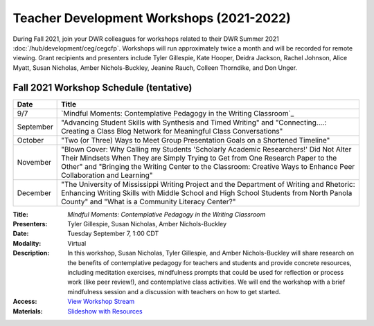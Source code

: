 ==============================================
Teacher Development Workshops (2021-2022)
==============================================
During Fall 2021, join your DWR colleagues for workshops related to their DWR Summer 2021 :doc:`/hub/development/ceg/cegcfp`.  Workshops will run ­­approximately twice a month and will be recorded for remote viewing.  Grant recipients and presenters include Tyler Gillespie, Kate Hooper, Deidra Jackson, Rachel Johnson, Alice Myatt, Susan Nicholas, Amber Nichols-Buckley, Jeanine Rauch, Colleen Thorndike, and Don Unger.

Fall 2021 Workshop Schedule (tentative) 
---------------------------------------

========= ==========================================================================================================================================================================================================================================================================================
Date      Title
========= ==========================================================================================================================================================================================================================================================================================
9/7       `Mindful Moments: Contemplative Pedagogy in the Writing Classroom`_
September "Advancing Student Skills with Synthesis and Timed Writing" and "Connecting....: Creating a Class Blog Network for Meaningful Class Conversations"   
October   "Two (or Three) Ways to Meet Group Presentation Goals on a Shortened Timeline"
November  "Blown Cover: Why Calling my Students 'Scholarly Academic Researchers!' Did Not Alter Their Mindsets When They are Simply Trying to Get from One Research Paper to the Other" and "Bringing the Writing Center to the Classroom: Creative Ways to Enhance Peer Collaboration and Learning"
December  "The University of Mississippi Writing Project and the Department of Writing and Rhetoric: Enhancing Writing Skills with Middle School and High School Students from North Panola County" and "What is a Community Literacy Center?"
========= ==========================================================================================================================================================================================================================================================================================

.. workshop fields: 

:Title: *Mindful Moments: Contemplative Pedagogy in the Writing Classroom*
:Presenters: Tyler Gillespie, Susan Nicholas, Amber Nichols-Buckley
:Date: Tuesday September 7, 1:00 CDT
:Modality: Virtual
:Description: In this workshop, Susan Nicholas, Tyler Gillespie, and Amber Nichols-Buckley will share research on the benefits of contemplative pedagogy for teachers and students and provide concrete resources, including meditation exercises, mindfulness prompts that could be used for reflection or process work (like peer review!), and contemplative class activities. We will end the workshop with a brief mindfulness session and a discussion with teachers on how to get started.
:Access: `View Workshop Stream <https://olemiss.hosted.panopto.com/Panopto/Pages/Viewer.aspx?id=23c46169-8f74-4588-aeb1-ad9c013a83aa>`_
:Materials: `Slideshow with Resources <https://docs.google.com/presentation/d/1INHVVX0RG_gNONclugBESwnLNdYtSz2rEFvxtbx9DfA/edit#slide=id.g35f391192_00>`_ 